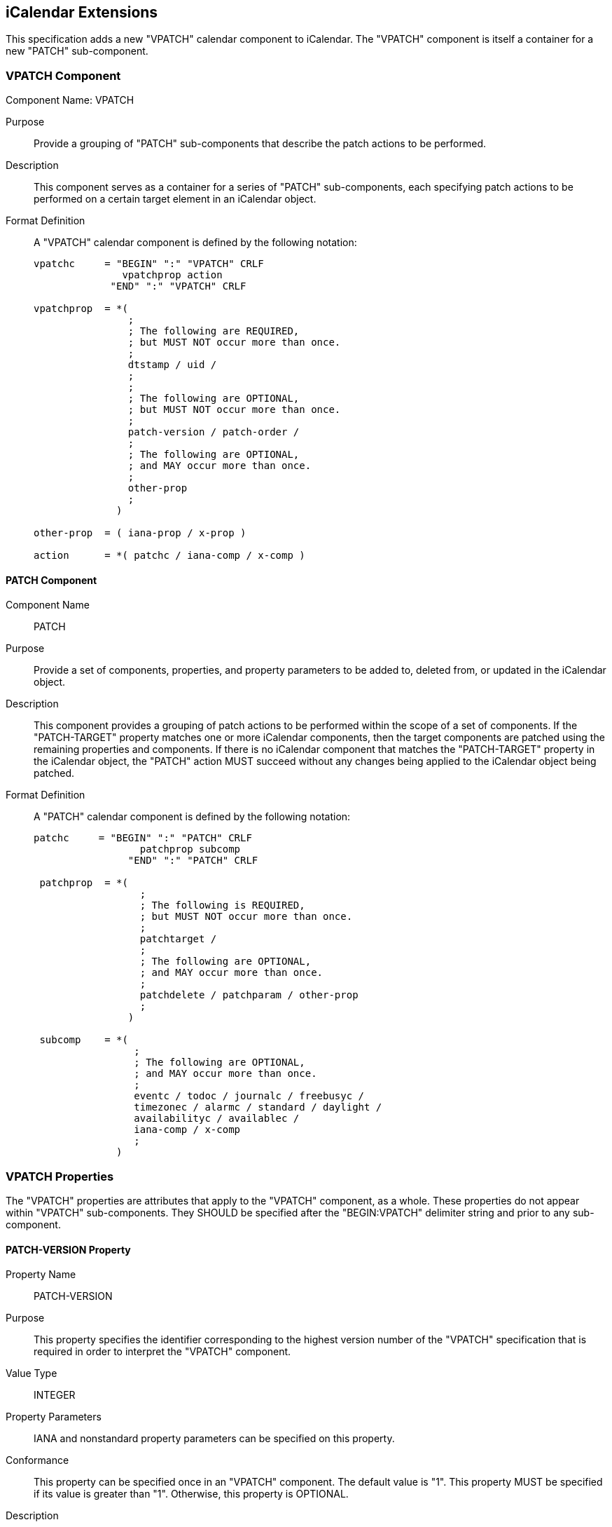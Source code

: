 [[icalendar-extensions]]
== iCalendar Extensions

This specification adds a new "VPATCH" calendar component to iCalendar. The "VPATCH" component
is itself a container for a new "PATCH" sub-component.

[[cls-10.1]]
=== VPATCH Component

Component Name: VPATCH

Purpose:: Provide a grouping of "PATCH" sub-components that describe the patch actions to be
performed.

Description:: This component serves as a container for a series of "PATCH" sub-components,
each specifying patch actions to be performed on a certain target element in an iCalendar
object.

Format Definition:: A "VPATCH" calendar component is defined by the following notation:
+
[source%unnumbered]
----
vpatchc     = "BEGIN" ":" "VPATCH" CRLF
               vpatchprop action
             "END" ":" "VPATCH" CRLF

vpatchprop  = *(
                ;
                ; The following are REQUIRED,
                ; but MUST NOT occur more than once.
                ;
                dtstamp / uid /
                ;
                ;
                ; The following are OPTIONAL,
                ; but MUST NOT occur more than once.
                ;
                patch-version / patch-order /
                ;
                ; The following are OPTIONAL,
                ; and MAY occur more than once.
                ;
                other-prop
                ;
              )

other-prop  = ( iana-prop / x-prop )

action      = *( patchc / iana-comp / x-comp )
----

[[cls-10.1.1]]
==== PATCH Component

Component Name:: PATCH

Purpose:: Provide a set of components, properties, and property parameters to be added to,
deleted from, or updated in the iCalendar object.

Description:: This component provides a grouping of patch actions to be performed within the
scope of a set of components. If the "PATCH-TARGET" property matches one or more iCalendar
components, then the target components are patched using the remaining properties and
components. If there is no iCalendar component that matches the "PATCH-TARGET" property in the
iCalendar object, the "PATCH" action MUST succeed without any changes being applied to the
iCalendar object being patched.

Format Definition:: A "PATCH" calendar component is defined by the following notation:
+
[source%unnumbered]
----
patchc     = "BEGIN" ":" "PATCH" CRLF
                  patchprop subcomp
                "END" ":" "PATCH" CRLF

 patchprop  = *(
                  ;
                  ; The following is REQUIRED,
                  ; but MUST NOT occur more than once.
                  ;
                  patchtarget /
                  ;
                  ; The following are OPTIONAL,
                  ; and MAY occur more than once.
                  ;
                  patchdelete / patchparam / other-prop
                  ;
                )

 subcomp    = *(
                 ;
                 ; The following are OPTIONAL,
                 ; and MAY occur more than once.
                 ;
                 eventc / todoc / journalc / freebusyc /
                 timezonec / alarmc / standard / daylight /
                 availabilityc / availablec /
                 iana-comp / x-comp
                 ;
              )
----

[[cls-10.2]]
=== VPATCH Properties

The "VPATCH" properties are attributes that apply to the "VPATCH" component, as a whole. These
properties do not appear within "VPATCH" sub-components. They SHOULD be specified after the
"BEGIN:VPATCH" delimiter string and prior to any sub-component.

[[cls-10.2.1]]
==== PATCH-VERSION Property

Property Name:: PATCH-VERSION

Purpose:: This property specifies the identifier corresponding to the highest version number
of the "VPATCH" specification that is required in order to interpret the "VPATCH" component.

Value Type:: INTEGER

Property Parameters:: IANA and nonstandard property parameters can be specified on this
property.

Conformance:: This property can be specified once in an "VPATCH" component. The default value
is "1". This property MUST be specified if its value is greater than "1". Otherwise, this
property is OPTIONAL.

Description:: A value of "1" corresponds to this memo. See <<cls-3>> for a description of how
this property is used.

Format Definition:: This property is defined by the following notation:
+
[source%unnumbered]
----
patch-version  = "PATCH-VERSION pverparam ":" pvervalue CRLF

pverparam      = *(";" other-param)

pvervalue      = "1" / pmaxver
              ; "1" signifies compliance with this memo

pmaxver        = <A IANA-registered VPATCH version>
              ; Maximum VPATCH version needed to process the VPATCH
              ; component.
----

Example:: The following is an example of this property:
+
[source%unnumbered]
----
PATCH-VERSION:1
----

[[cls-10.2.2]]
==== PATCH-ORDER Property

Property Name:: PATCH-ORDER

Purpose:: This property specifies the ordering of the associated "VPATCH" component.

Value Type:: INTEGER

Property Parameters:: IANA and nonstandard property parameters can be specified on this
property.

Conformance:: This property can be specified once in a "VPATCH" component.

Description:: This property is OPTIONAL and is used to indicate the relative ordering of the
associated "VPATCH" component amongst its siblings. See <<cls-3>> for a description of how
this property is used.

Format Definition:: This property is defined by the following notation:
+
[source%unnumbered]
----
patch-order  = "PATCH-ORDER porderparam ":" integer CRLF

porderparam  = *(";" other-param)
----

Example:: The following is an example of this property:
+
[source%unnumbered]
----
PATCH-ORDER:1
----

[[cls-10.3]]
=== PATCH Component Properties

The following properties can appear within PATCH components.

[[cls-10.3.1]]
==== PATCH-TARGET Property

Property Name:: PATCH-TARGET

Purpose:: This property specifies a path targeting one or more components within an iCalendar
object.

Value Type:: TEXT

Property Parameters:: IANA and nonstandard property parameters can be specified on this
property.

Conformance:: This property MUST be specified within any "PATCH" sub-component.

Description:: This property is used to match iCalendar components that the patch operations
will be applied to. The path value is always an absolute path, and interpreted as described in
<<cls-5>>.

Format Definition:: This property is defined by the following notation:
+
[source%unnumbered]
----
patchtarget   = "PATCH-TARGET ptargetparam ":" ptargetpath CRLF

ptargetparam  = *(";" other-param)

ptargetpath   = abs-comp-path / comp-path
               ; This specification only defines how abs-comp-path
               ; is used. Use of the comp-path element will be
               ; defined by other specifications wishing to make use
               ; of "relative" patches.
----

Example:: The following is an example of this property:
+
[source%unnumbered]
----
PATCH-TARGET:/VCALENDAR/VEVENT[UID=1234]
----

[[cls-10.3.2]]
==== PATCH-DELETE Property

Property Name:: PATCH-DELETE

Purpose:: This property specifies a path (relative to "PATCH-TARGET") targeting one or more
components, properties, or parameters to be removed from the target components identified by
"PATCH-TARGET".

Value Type:: TEXT

Property Parameters:: IANA and nonstandard property parameters can be specified on this
property.

Conformance:: This property can be specified within a "PATCH" sub-component.

Description:: This property is used to match iCalendar elements that will be deleted. The path
value is always a relative path for only immediate components and properties within the target
component, and interpreted as described in <<cls-8>>.

Format Definition:: This property is defined by the following notation:
+
[source%unnumbered]
----
patchdelete   = "PATCH-DELETE pdeleteparam ":" pdeletepath CRLF

pdeleteparam  = *(";" other-param)

pdeletepath   = rel-one-path
             ; PATCH-DELETE path is relative to PATCH-TARGET path
----

Example:: The following are examples of this property:
+
[source%unnumbered]
----
PATCH-DELETE:/VEVENT[UID=1234]
PATCH-DELETE:#ATTENDEE[=mailto:cyrus@example.com]
----

[[cls-10.3.3]]
==== PATCH-PARAMETER Property

Property Name:: PATCH-PARAMETER

Purpose:: This property specifies a set of parameters to be set on the target property.

Value Type:: TEXT

Property Parameters:: IANA and nonstandard property parameters can be specified on this
property.

Conformance:: This property can be specified within a "PATCH" sub-component.

Description:: This property specifies parameters to be set on the target property. The path
value is always a relative path to a property within the target component, and interpreted as
described in <<cls-9>>.

Format Definition:: This property is defined by the following notation:
+
[source%unnumbered]
----
patchparam   = "PATCH-PARAMETER pparamparam ":" pparampath CRLF

pparamparam  = *(";" other-param)

pparampath   = prop-param-path
----

Example:: The following are examples of this property:
+
[source%unnumbered]
----
PATCH-PARAMETER;PARTSTAT=NEEDS-ACTION:
 #ATTENDEE[=mailto:cyrus@example.com]
PATCH-PARAMETER;PARTSTAT=NEEDS-ACTION:#ATTENDEE[@CN=Cyrus Daboo]
PATCH-PARAMETER;MEMBER=mailto:newgroup@example.com:#ATTENDEE;MEMBER
----

[[cls-10.4]]
=== PATCH-ACTION Property Parameter

Parameter Name:: PATCH-ACTION

Purpose:: To specify whether the property should be added or replaced.

Format Definition:: This parameter is defined by the following notation:
+
[source%unnumbered]
----
pactionparam    = "PATCH-ACTION" "="
                   pactioncreate /
                   pactionbyname /
                   pactionbyvalue /
                   pactionbyparam /
                   iana-token /     ; IANA registered value
                   x-name           ; Experimental value

pactioncreate   = "CREATE"
               ; Always add property to target component.

pactionbyname   = "BYNAME"
               ; Always remove properties with the same name
               ; from the target component,
               ; then add this property to the target component.
               ; This value is the default and MAY be omitted.

pactionbyvalue  = "BYVALUE"
               ; Always remove properties with the same name
               ; and value from the target component,
               ; then add this property to the target component.

pactionbyparam  = DQUOTE "BYPARAM" param-match   DQUOTE
               ; Always remove properties with the same name
               ; and parameter name/value from the target
               ; component, then add this property to the target
               ; component.
----

Description:: This parameter can be specified on properties contained in a "PATCH" component
and MUST NOT be specified on properties outside of a "PATCH" component. This parameter
specifies whether the property should be added to the target component or should replace
existing properties in the target component. In the latter case, the parameter also specifies
how to match existing properties. The processing of this property parameter is described in
<<cls-7>>.

Examples:: The following are examples of this property parameter:
+
[source%unnumbered]
----
ATTENDEE;PATCH-ACTION=BYVALUE;PARTSTAT=NEEDS-ACTION:
mailto:cyrus@example.com
DESCRIPTION;PATCH-ACTION="BYPARAM@LANGUAGE=en_GB";LANGUAGE=en_US:
Meeting to discuss VPATCH
----
